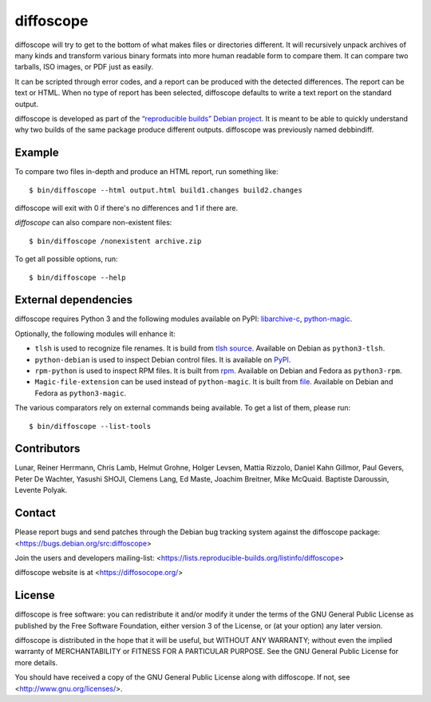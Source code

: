 diffoscope
==========

diffoscope will try to get to the bottom of what makes files or
directories different. It will recursively unpack archives of many kinds
and transform various binary formats into more human readable form to
compare them. It can compare two tarballs, ISO images, or PDF just as
easily.

It can be scripted through error codes, and a report can be produced
with the detected differences. The report can be text or HTML.
When no type of report has been selected, diffoscope defaults
to write a text report on the standard output.

diffoscope is developed as part of the `“reproducible builds” Debian
project <https://wiki.debian.org/ReproducibleBuilds>`_.
It is meant to be able to quickly understand why two builds of the same
package produce different outputs. diffoscope was previously named
debbindiff.

Example
-------

To compare two files in-depth and produce an HTML report, run something like::

    $ bin/diffoscope --html output.html build1.changes build2.changes

diffoscope will exit with 0 if there's no differences and 1 if there
are.

*diffoscope* can also compare non-existent files::

    $ bin/diffoscope /nonexistent archive.zip

To get all possible options, run::

    $ bin/diffoscope --help

External dependencies
---------------------

diffoscope requires Python 3 and the following modules available on PyPI:
`libarchive-c <https://pypi.python.org/pypi/libarchive-c>`_,
`python-magic <https://pypi.python.org/pypi/python-magic>`_.

Optionally, the following modules will enhance it:

* ``tlsh`` is used to recognize file renames.
  It is build from `tlsh source
  <https://github.com/trendmicro/tlsh>`_.
  Available on Debian as ``python3-tlsh``.
* ``python-debian`` is used to inspect Debian control files.
  It is available on `PyPI <https://pypi.python.org/pypi/python-debian>`_.
* ``rpm-python`` is used to inspect RPM files.
  It is built from `rpm
  <http://rpm.org/>`_.
  Available on Debian and Fedora as ``python3-rpm``.
* ``Magic-file-extension`` can be used instead of
  ``python-magic``. It is built from `file
  <http://www.darwinsys.com/file/>`_.
  Available on Debian and Fedora as ``python3-magic``.

The various comparators rely on external commands being available. To
get a list of them, please run::

    $ bin/diffoscope --list-tools

Contributors
------------

Lunar, Reiner Herrmann, Chris Lamb, Helmut Grohne, Holger Levsen,
Mattia Rizzolo, Daniel Kahn Gillmor, Paul Gevers, Peter De Wachter,
Yasushi SHOJI, Clemens Lang, Ed Maste, Joachim Breitner, Mike McQuaid.
Baptiste Daroussin, Levente Polyak.

Contact
-------

Please report bugs and send patches through the Debian bug tracking
system against the diffoscope package:
<https://bugs.debian.org/src:diffoscope>

Join the users and developers mailing-list:
<https://lists.reproducible-builds.org/listinfo/diffoscope>

diffoscope website is at <https://diffosocope.org/>

License
-------

diffoscope is free software: you can redistribute it and/or modify
it under the terms of the GNU General Public License as published by
the Free Software Foundation, either version 3 of the License, or
(at your option) any later version.

diffoscope is distributed in the hope that it will be useful,
but WITHOUT ANY WARRANTY; without even the implied warranty of
MERCHANTABILITY or FITNESS FOR A PARTICULAR PURPOSE.  See the
GNU General Public License for more details.

You should have received a copy of the GNU General Public License
along with diffoscope.  If not, see <http://www.gnu.org/licenses/>.
